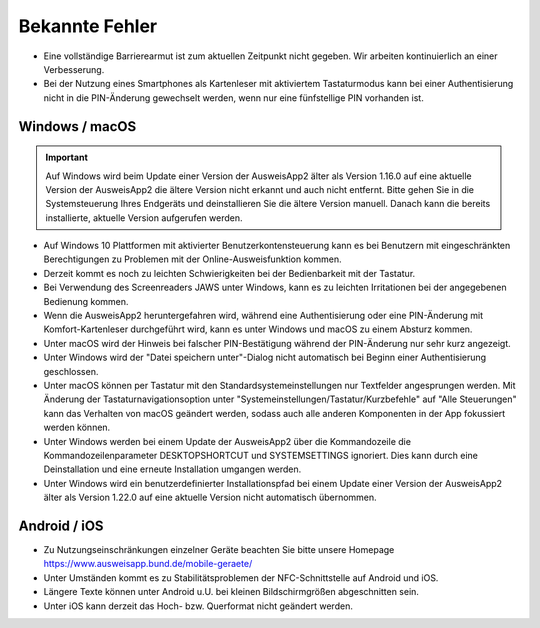 Bekannte Fehler
===============

- Eine vollständige Barrierearmut ist zum aktuellen Zeitpunkt nicht
  gegeben. Wir arbeiten kontinuierlich an einer Verbesserung.

- Bei der Nutzung eines Smartphones als Kartenleser mit aktiviertem
  Tastaturmodus kann bei einer Authentisierung nicht in die PIN-Änderung
  gewechselt werden, wenn nur eine fünfstellige PIN vorhanden ist.


Windows / macOS
---------------

.. important::
    Auf Windows wird beim Update einer Version der AusweisApp2 älter
    als Version 1.16.0 auf eine aktuelle Version der AusweisApp2 die
    ältere Version nicht erkannt und auch nicht entfernt. Bitte gehen
    Sie in die Systemsteuerung Ihres Endgeräts und deinstallieren Sie
    die ältere Version manuell. Danach kann die bereits installierte,
    aktuelle Version aufgerufen werden.

- Auf Windows 10 Plattformen mit aktivierter Benutzerkontensteuerung kann
  es bei Benutzern mit eingeschränkten Berechtigungen zu Problemen mit der
  Online-Ausweisfunktion kommen.

- Derzeit kommt es noch zu leichten Schwierigkeiten bei der Bedienbarkeit
  mit der Tastatur.

- Bei Verwendung des Screenreaders JAWS unter Windows, kann es zu
  leichten Irritationen bei der angegebenen Bedienung kommen.

- Wenn die AusweisApp2 heruntergefahren wird, während eine Authentisierung
  oder eine PIN-Änderung mit Komfort-Kartenleser durchgeführt wird, kann es
  unter Windows und macOS zu einem Absturz kommen.

- Unter macOS wird der Hinweis bei falscher PIN-Bestätigung während der
  PIN-Änderung nur sehr kurz angezeigt.

- Unter Windows wird der "Datei speichern unter"-Dialog nicht automatisch
  bei Beginn einer Authentisierung geschlossen.

- Unter macOS können per Tastatur mit den Standardsystemeinstellungen nur
  Textfelder angesprungen werden. Mit Änderung der Tastaturnavigationsoption
  unter "Systemeinstellungen/Tastatur/Kurzbefehle" auf "Alle Steuerungen" kann
  das Verhalten von macOS geändert werden, sodass auch alle anderen
  Komponenten in der App fokussiert werden können.

- Unter Windows werden bei einem Update der AusweisApp2 über die Kommandozeile
  die Kommandozeilenparameter DESKTOPSHORTCUT und SYSTEMSETTINGS ignoriert.
  Dies kann durch eine Deinstallation und eine erneute Installation umgangen
  werden.

- Unter Windows wird ein benutzerdefinierter Installationspfad bei einem Update
  einer Version der AusweisApp2 älter als Version 1.22.0 auf eine aktuelle
  Version nicht automatisch übernommen.

Android / iOS
-------------

- Zu Nutzungseinschränkungen einzelner Geräte beachten Sie bitte unsere Homepage
  https://www.ausweisapp.bund.de/mobile-geraete/

- Unter Umständen kommt es zu Stabilitätsproblemen der NFC-Schnittstelle
  auf Android und iOS.

- Längere Texte können unter Android u.U. bei kleinen Bildschirmgrößen
  abgeschnitten sein.

- Unter iOS kann derzeit das Hoch- bzw. Querformat nicht geändert werden.
